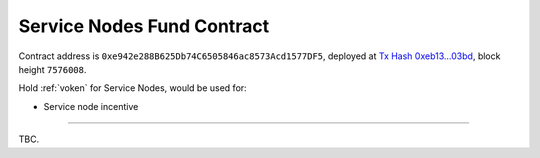 .. _service_nodes_fund_contract:

Service Nodes Fund Contract
===========================

Contract address is ``0xe942e288B625Db74C6505846ac8573Acd1577DF5``,
deployed at `Tx Hash 0xeb13...03bd`_,
block height ``7576008``.

.. _Tx Hash 0xeb13...03bd: https://etherscan.io/tx/0xeb13dde2e87fc2ace8980cf90b396c510f93c8f634be0acdd8aba7fa04dd03bd


Hold :ref:`voken` for Service Nodes, would be used for:

- Service node incentive


------

TBC.
